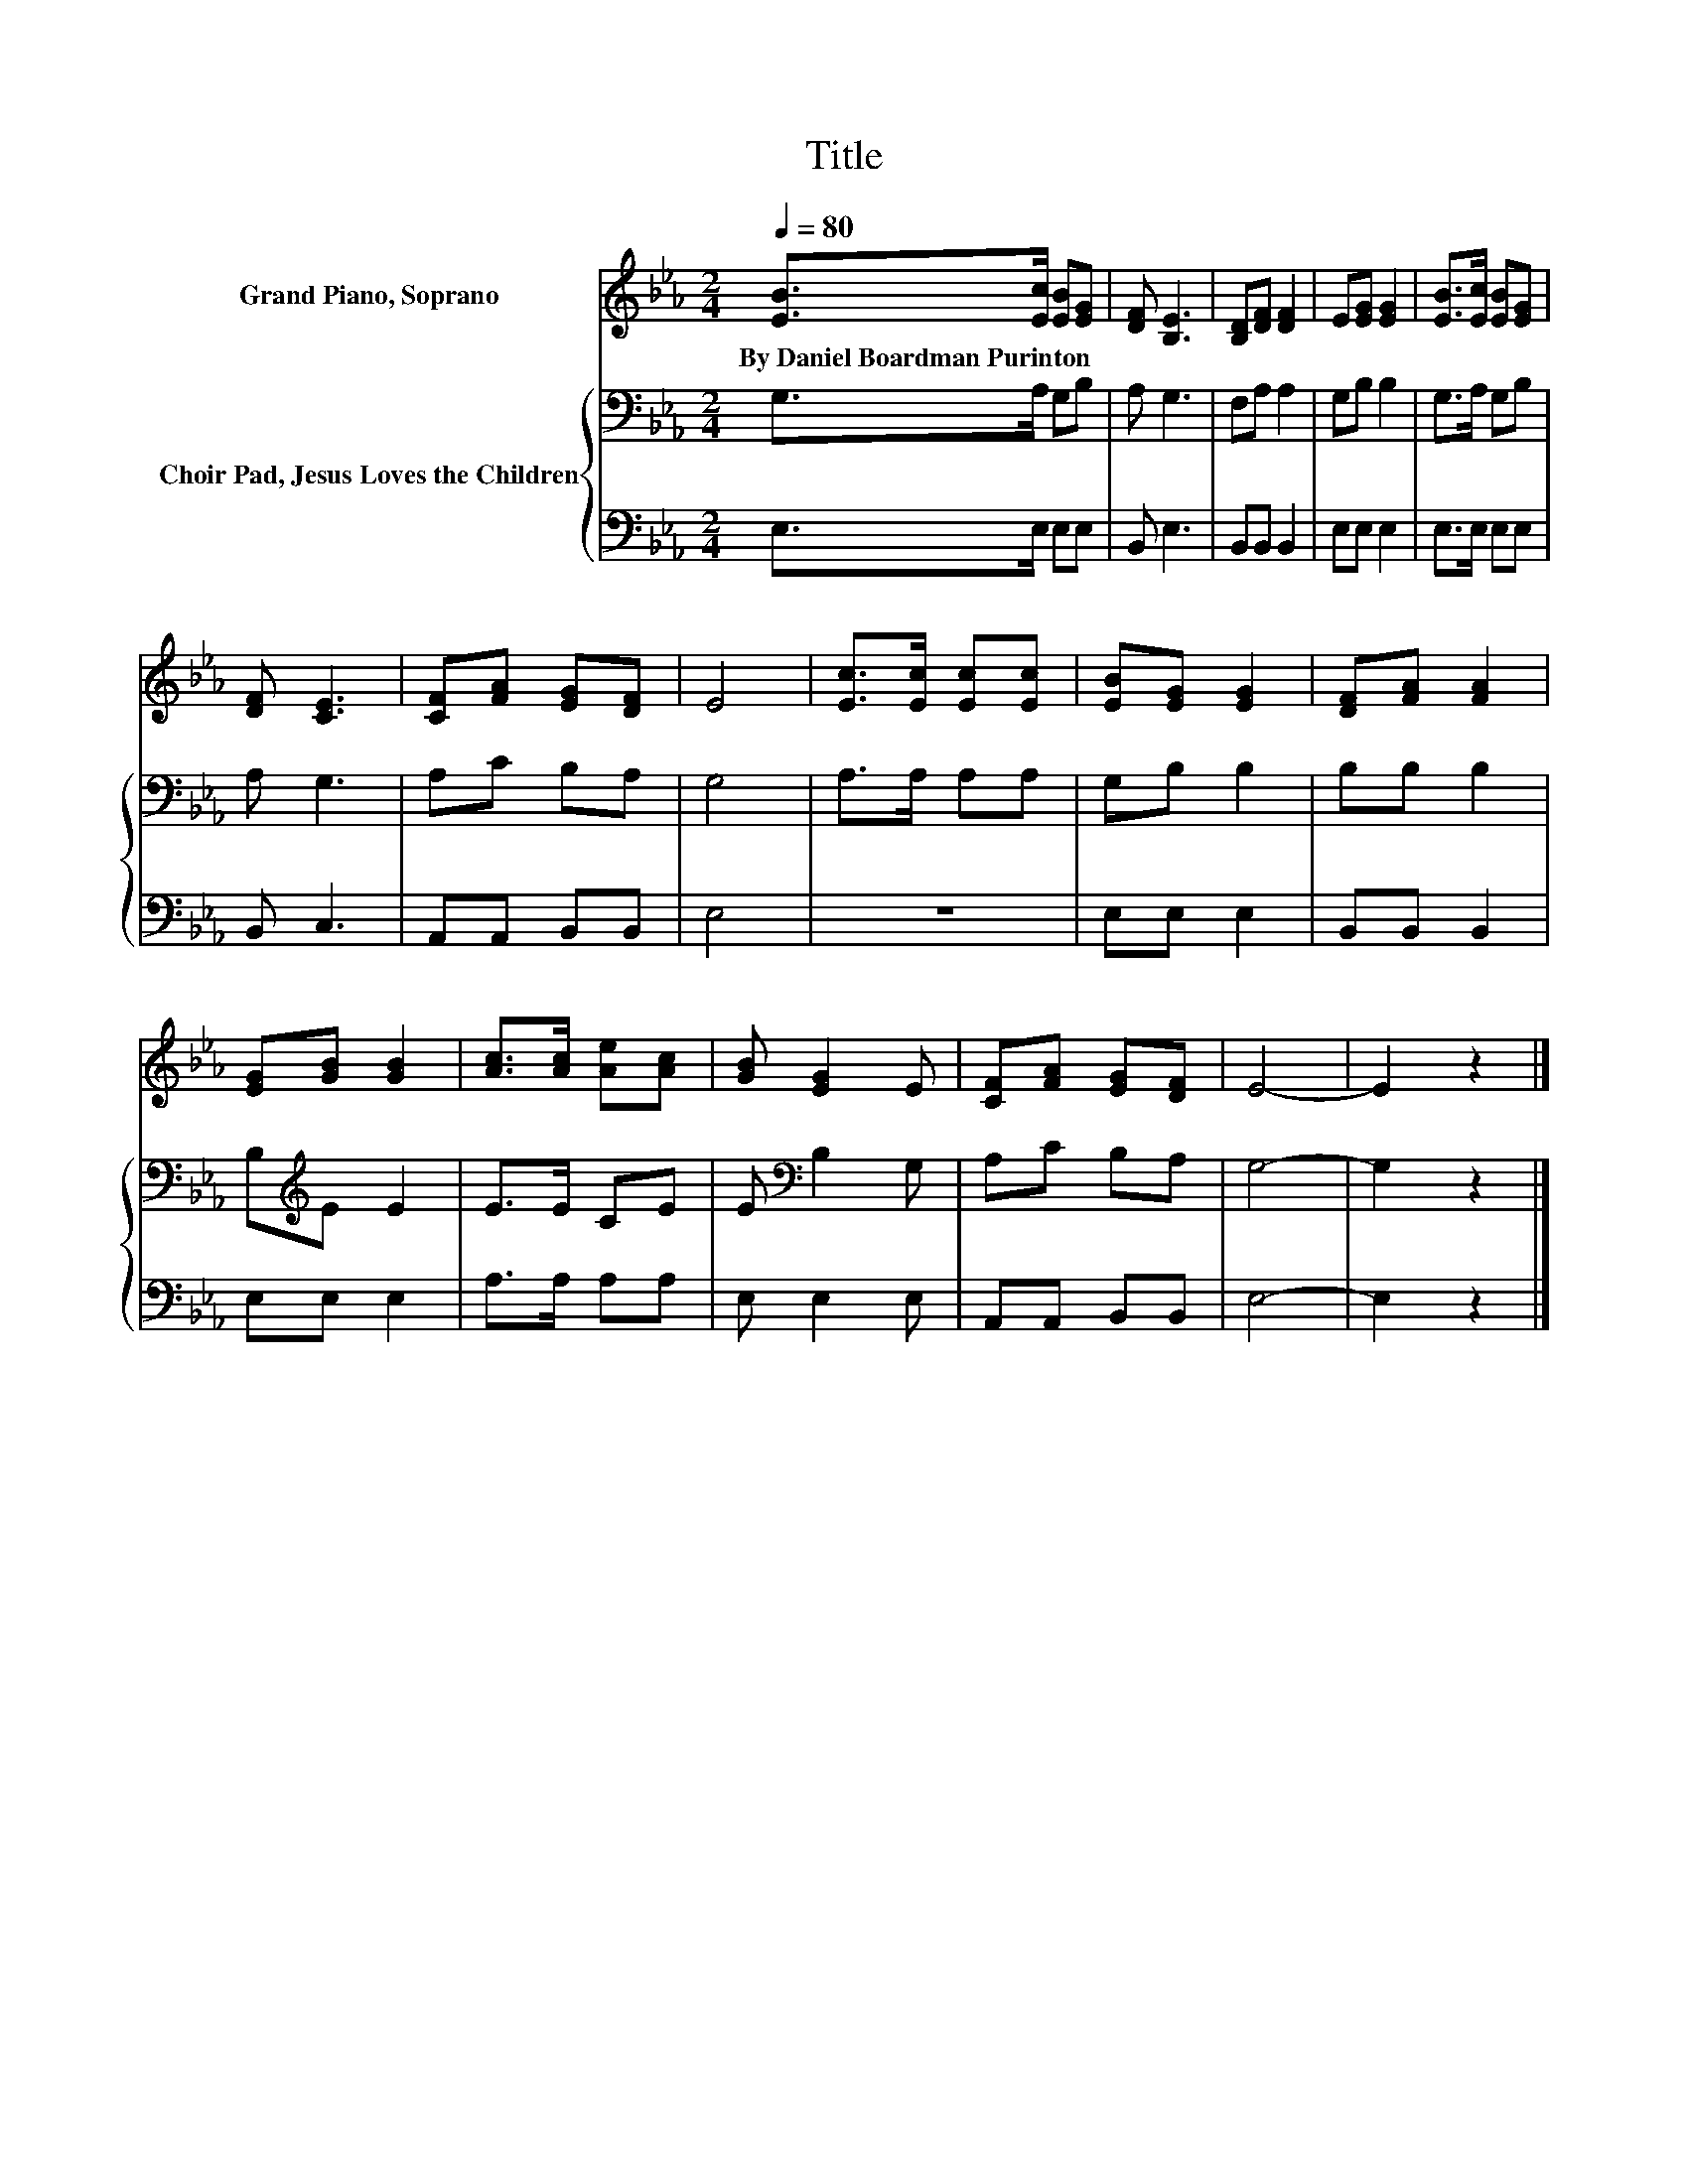 X:1
T:Title
%%score 1 { 2 | 3 }
L:1/8
Q:1/4=80
M:2/4
K:Eb
V:1 treble nm="Grand Piano, Soprano"
V:2 bass nm="Choir Pad, Jesus Loves the Children"
V:3 bass 
V:1
 [EB]>[Ec] [EB][EG] | [DF] [B,E]3 | [B,D][DF] [DF]2 | E[EG] [EG]2 | [EB]>[Ec] [EB][EG] | %5
w: By~Daniel~Boardman~Purinton * * *|||||
 [DF] [CE]3 | [CF][FA] [EG][DF] | E4 | [Ec]>[Ec] [Ec][Ec] | [EB][EG] [EG]2 | [DF][FA] [FA]2 | %11
w: ||||||
 [EG][GB] [GB]2 | [Ac]>[Ac] [Ae][Ac] | [GB] [EG]2 E | [CF][FA] [EG][DF] | E4- | E2 z2 |] %17
w: ||||||
V:2
 G,>A, G,B, | A, G,3 | F,A, A,2 | G,B, B,2 | G,>A, G,B, | A, G,3 | A,C B,A, | G,4 | A,>A, A,A, | %9
 G,B, B,2 | B,B, B,2 | B,[K:treble]E E2 | E>E CE | E[K:bass] B,2 G, | A,C B,A, | G,4- | G,2 z2 |] %17
V:3
 E,>E, E,E, | B,, E,3 | B,,B,, B,,2 | E,E, E,2 | E,>E, E,E, | B,, C,3 | A,,A,, B,,B,, | E,4 | z4 | %9
 E,E, E,2 | B,,B,, B,,2 | E,E, E,2 | A,>A, A,A, | E, E,2 E, | A,,A,, B,,B,, | E,4- | E,2 z2 |] %17

